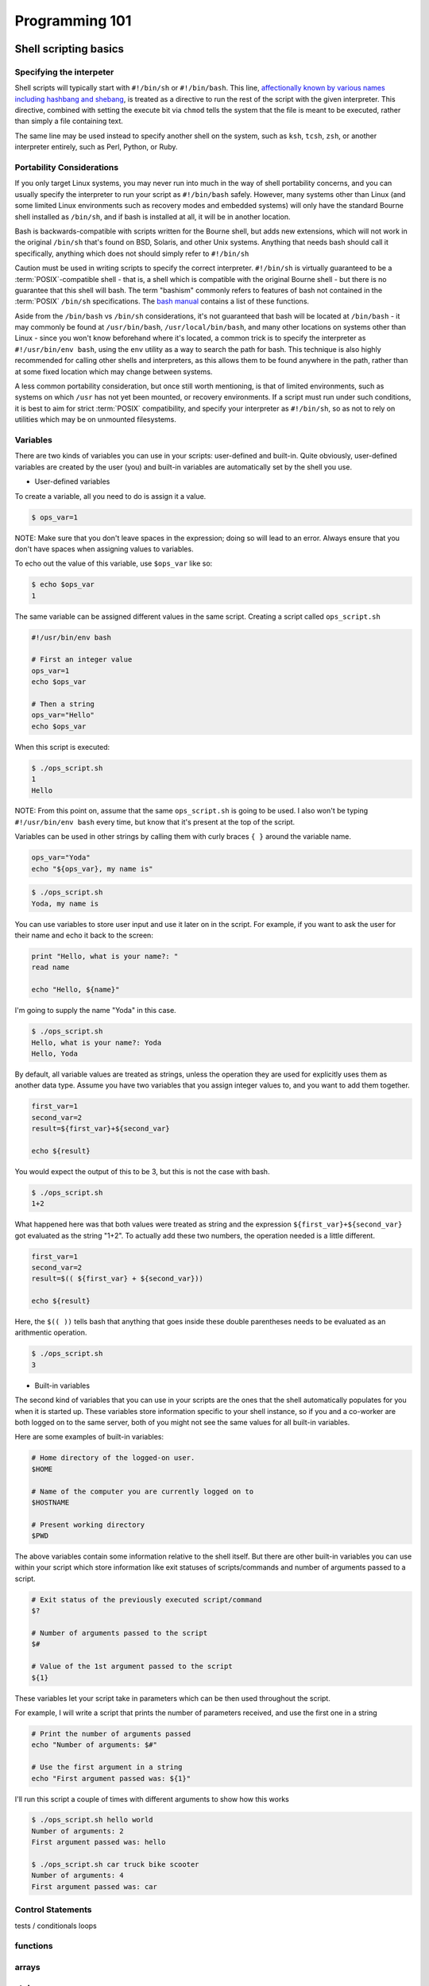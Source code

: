 Programming 101
***************

Shell scripting basics
======================

Specifying the interpeter
-------------------------
Shell scripts will typically start with ``#!/bin/sh`` or ``#!/bin/bash``.  This line, `affectionally known by various names including hashbang and shebang <http://en.wikipedia.org/wiki/Shebang_(Unix)>`_, is treated as a directive to run the rest of the script with the given interpreter.
This directive, combined with setting the execute bit via ``chmod`` tells the system that the file is meant to be executed, rather than simply a file containing text.

The same line may be used instead to specify another shell on the system, such as ``ksh``, ``tcsh``, ``zsh``, or another interpreter entirely, such as Perl, Python, or Ruby.

Portability Considerations
--------------------------

If you only target Linux systems, you may never run into much in the way of shell portability concerns, and you can usually
specify the interpreter to run your script as ``#!/bin/bash`` safely. However, many systems other than Linux (and some limited
Linux environments such as recovery modes and embedded systems) will only have the standard Bourne shell installed
as ``/bin/sh``, and if bash is installed at all, it will be in another location.

Bash is backwards-compatible with scripts written for the Bourne shell, but adds new extensions, which will not work
in the original ``/bin/sh`` that's found on BSD, Solaris, and other Unix systems.  Anything that needs bash should call
it specifically, anything which does not should simply refer to ``#!/bin/sh``

Caution must be used in writing scripts to specify the correct interpreter. ``#!/bin/sh`` is virtually guaranteed to be a
:term:`POSIX`-compatible shell - that is, a shell which is compatible with the original Bourne shell - but there is no guarantee
that this shell will bash. The term "bashism" commonly refers to features of bash not contained in the :term:`POSIX` ``/bin/sh``
specifications. The `bash manual <http://www.gnu.org/software/bash/manual/html_node/Bash-POSIX-Mode.html#Bash-POSIX-Mode>`_ contains a list of these functions.

Aside from the ``/bin/bash`` vs ``/bin/sh`` considerations, it's not guaranteed that bash will be located at ``/bin/bash`` - it may
commonly be found at ``/usr/bin/bash``, ``/usr/local/bin/bash``, and many other locations on systems other than Linux - since you
won't know beforehand where it's located, a common trick is to specify the interpreter as ``#!/usr/bin/env bash``, using the ``env``
utility as a way to search the path for bash. This technique is also highly recommended for calling other shells and interpreters,
as this allows them to be found anywhere in the path, rather than at some fixed location which may change between systems.

A less common portability consideration, but once still worth mentioning, is that of limited environments, such as
systems on which ``/usr`` has not yet been mounted, or recovery environments. If a script must run under such conditions,
it is best to aim for strict :term:`POSIX` compatibility, and specify your interpreter as ``#!/bin/sh``, so as not to rely on
utilities which may be on unmounted filesystems.


Variables
---------

There are two kinds of variables you can use in your scripts: user-defined and built-in.
Quite obviously, user-defined variables are created by the user (you) and built-in variables are automatically set by the shell you use.

* User-defined variables

To create a variable, all you need to do is assign it a value.

.. code-block:: console

  $ ops_var=1

NOTE: Make sure that you don't leave spaces in the expression; doing so will lead to an error.
Always ensure that you don't have spaces when assigning values to variables.

To echo out the value of this variable, use ``$ops_var`` like so:

.. code-block:: console

  $ echo $ops_var
  1

The same variable can be assigned different values in the same script.
Creating a script called ``ops_script.sh``

.. code-block:: bash

  #!/usr/bin/env bash
  
  # First an integer value
  ops_var=1
  echo $ops_var

  # Then a string
  ops_var="Hello"
  echo $ops_var

When this script is executed:

.. code-block:: console

  $ ./ops_script.sh
  1
  Hello

NOTE: From this point on, assume that the same ``ops_script.sh`` is going to be used.
I also won't be typing ``#!/usr/bin/env bash`` every time, but know that it's present at the top of the script.

Variables can be used in other strings by calling them with curly braces ``{ }`` around the variable name.

.. code-block:: bash

  ops_var="Yoda"
  echo "${ops_var}, my name is"

.. code-block:: console

  $ ./ops_script.sh
  Yoda, my name is

You can use variables to store user input and use it later on in the script.
For example, if you want to ask the user for their name and echo it back to the screen:

.. code-block:: bash

  print "Hello, what is your name?: "
  read name

  echo "Hello, ${name}"

I'm going to supply the name "Yoda" in this case.

.. code-block:: console

  $ ./ops_script.sh
  Hello, what is your name?: Yoda
  Hello, Yoda

By default, all variable values are treated as strings, unless the operation they are used for explicitly uses them as another data type.
Assume you have two variables that you assign integer values to, and you want to add them together.

.. code-block:: bash

  first_var=1
  second_var=2
  result=${first_var}+${second_var}

  echo ${result}

You would expect the output of this to be 3, but this is not the case with bash.

.. code-block:: console

  $ ./ops_script.sh
  1+2

What happened here was that both values were treated as string and the expression ``${first_var}+${second_var}`` got evaluated as the string "1+2".
To actually add these two numbers, the operation needed is a little different.

.. code-block:: bash

  first_var=1
  second_var=2
  result=$(( ${first_var} + ${second_var}))

  echo ${result}

Here, the ``$(( ))`` tells bash that anything that goes inside these double parentheses needs to be evaluated as an arithmentic operation.

.. code-block:: console

  $ ./ops_script.sh
  3

* Built-in variables

The second kind of variables that you can use in your scripts are the ones that the shell automatically populates for you when it is started up.
These variables store information specific to your shell instance, so if you and a co-worker are both logged on to the same server, both of you might not see the same values for all built-in variables.

Here are some examples of built-in variables:

.. code-block:: bash

  # Home directory of the logged-on user.
  $HOME

  # Name of the computer you are currently logged on to
  $HOSTNAME

  # Present working directory
  $PWD


The above variables contain some information relative to the shell itself.
But there are other built-in variables you can use within your script which store information like exit statuses of scripts/commands and number of arguments passed to a script.

.. code-block:: bash

  # Exit status of the previously executed script/command
  $?

  # Number of arguments passed to the script
  $#

  # Value of the 1st argument passed to the script
  ${1}

These variables let your script take in parameters which can be then used throughout the script. 

For example, I will write a script that prints the number of parameters received, and use the first one in a string

.. code-block:: bash

  # Print the number of arguments passed
  echo "Number of arguments: $#"

  # Use the first argument in a string
  echo "First argument passed was: ${1}"

I'll run this script a couple of times with different arguments to show how this works

.. code-block:: console
  
  $ ./ops_script.sh hello world
  Number of arguments: 2
  First argument passed was: hello

  $ ./ops_script.sh car truck bike scooter
  Number of arguments: 4
  First argument passed was: car
  

Control Statements
------------------

tests / conditionals
loops

functions
---------

arrays
------

style
-----

Redirection
-----------

I/O
---

Pipes
-----

stderr vs. stdout
------------------

/dev/null and /dev/zero
-----------------------

Regular Expressions
===================

Sed & awk
=========

GIGO
====

Validating input
----------------

Validating output
-----------------

Trapping & handling exceptions with grace
-----------------------------------------


